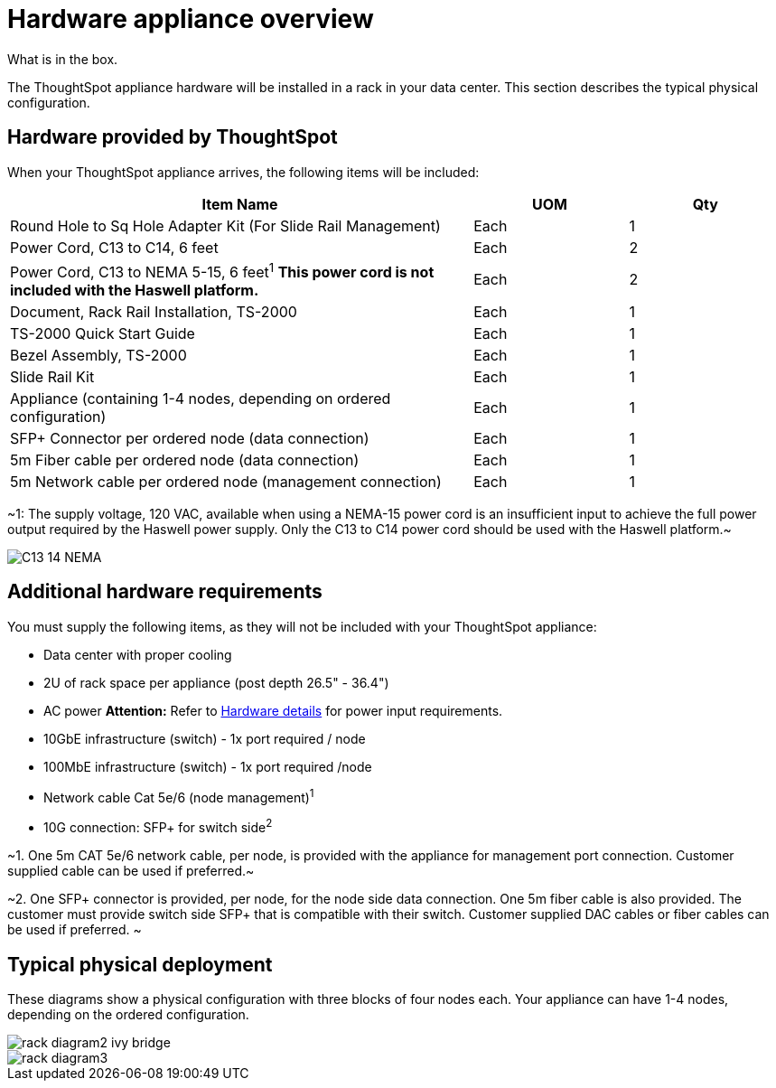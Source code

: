 = Hardware appliance overview
:last_updated: tbd
What is in the box.

The ThoughtSpot appliance hardware will be installed in a rack in your data center.
This section describes the typical physical configuration.

== Hardware provided by ThoughtSpot

When your ThoughtSpot appliance arrives, the following items will be included:
[width="100%",options="header",cols="60%,20%,20%"]
|===
| Item Name | UOM | Qty

| Round Hole to Sq Hole Adapter Kit (For Slide Rail Management)
| Each
| 1

| Power Cord, C13 to C14, 6 feet
| Each
| 2

| Power Cord, C13 to NEMA 5-15, 6 feet^1^ *This power cord is not included with the Haswell platform.*
| Each
| 2

| Document, Rack Rail Installation, TS-2000
| Each
| 1

| TS-2000 Quick Start Guide
| Each
| 1

| Bezel Assembly, TS-2000
| Each
| 1

| Slide Rail Kit
| Each
| 1

| Appliance (containing 1-4 nodes, depending on ordered configuration)
| Each
| 1

| SFP+ Connector per ordered node (data connection)
| Each
| 1

| 5m Fiber cable per ordered node (data connection)
| Each
| 1

| 5m Network cable per ordered node (management connection)
| Each
| 1
|===

~1: The supply voltage, 120 VAC, available when using a NEMA-15 power cord is an insufficient input to achieve the full power output required by the Haswell power supply.
Only the C13 to C14 power cord should be used with the Haswell platform.~

image::C13_14_NEMA.png[]

== Additional hardware requirements

You must supply the following items, as they will not be included with your ThoughtSpot appliance:

* Data center with proper cooling
* 2U of rack space per appliance (post depth 26.5" - 36.4")
* AC power *Attention:* Refer to xref:hardware-and-deployment.adoc#appliance-hardware-platforms[Hardware details] for power input requirements.
* 10GbE infrastructure (switch) - 1x port required / node
* 100MbE infrastructure (switch) - 1x port required /node
* Network cable Cat 5e/6 (node management)^1^
* 10G connection: SFP+ for switch side^2^

~1.
One 5m CAT 5e/6 network cable, per node, is provided with the appliance for management port connection.
Customer supplied cable can be used if preferred.~

~2.
One SFP+ connector is provided, per node, for the node side data connection.
One 5m fiber cable is also provided.
The customer must provide switch side SFP+ that is compatible with their switch.
Customer supplied DAC cables or fiber cables can be used if preferred.
~

== Typical physical deployment

These diagrams show a physical configuration with three blocks of four nodes each.
Your appliance can have 1-4 nodes, depending on the ordered configuration.

image::rack_diagram2_ivy_bridge.png[]

image::rack_diagram3.png[]
